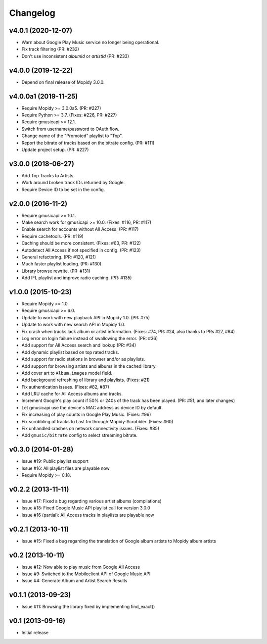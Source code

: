 
*********
Changelog
*********


v4.0.1 (2020-12-07)
===================

- Warn about Google Play Music service no longer being operational.
- Fix track filtering (PR: #232)
- Don't use inconsistent `albumId` or `artistId` (PR: #233)


v4.0.0 (2019-12-22)
===================

- Depend on final release of Mopidy 3.0.0.


v4.0.0a1 (2019-11-25)
=====================

- Require Mopidy >= 3.0.0a5. (PR: #227)
- Require Python >= 3.7. (Fixes: #226, PR: #227)
- Require gmusicapi >= 12.1.
- Switch from username/password to OAuth flow.
- Change name of the "Promoted" playlist to "Top".
- Report the bitrate of tracks based on the bitrate config. (PR: #111)
- Update project setup. (PR: #227)


v3.0.0 (2018-06-27)
===================

- Add Top Tracks to Artists.
- Work around broken track IDs returned by Google.
- Require Device ID to be set in the config.


v2.0.0 (2016-11-2)
===================

- Require gmusicapi >= 10.1.
- Make search work for gmusicapi >= 10.0. (Fixes: #116, PR: #117)
- Enable search for accounts without All Access. (PR: #117)
- Require cachetools. (PR: #119)
- Caching should be more consistent. (Fixes: #63, PR: #122)
- Autodetect All Access if not specified in config. (PR: #123)
- General refactoring. (PR: #120, #121)
- Much faster playlist loading. (PR: #130)
- Library browse rewrite. (PR: #131)
- Add IFL playlist and improve radio caching. (PR: #135)


v1.0.0 (2015-10-23)
===================

- Require Mopidy >= 1.0.
- Require gmusicapi >= 6.0.
- Update to work with new playback API in Mopidy 1.0. (PR: #75)
- Update to work with new search API in Mopidy 1.0.
- Fix crash when tracks lack album or artist information. (Fixes: #74, PR: #24,
  also thanks to PRs #27, #64)
- Log error on login failure instead of swallowing the error. (PR: #36)
- Add support for All Access search and lookup (PR: #34)
- Add dynamic playlist based on top rated tracks.
- Add support for radio stations in browser and/or as playlists.
- Add support for browsing artists and albums in the cached library.
- Add cover art to ``Album.images`` model field.
- Add background refreshing of library and playlists. (Fixes: #21)
- Fix authentication issues. (Fixes: #82, #87)
- Add LRU cache for All Access albums and tracks.
- Increment Google's play count if 50% or 240s of the track has been played.
  (PR: #51, and later changes)
- Let gmusicapi use the device's MAC address as device ID by default.
- Fix increasing of play counts in Google Play Music. (Fixes: #96)
- Fix scrobbling of tracks to Last.fm through Mopidy-Scrobbler. (Fixes: #60)
- Fix unhandled crashes on network connectivity issues. (Fixes: #85)
- Add ``gmusic/bitrate`` config to select streaming bitrate.


v0.3.0 (2014-01-28)
===================

- Issue #19: Public playlist support
- Issue #16: All playlist files are playable now
- Require Mopidy >= 0.18.


v0.2.2 (2013-11-11)
===================

- Issue #17: Fixed a bug regarding various artist albums
  (compilations)
- Issue #18: Fixed Google Music API playlist call for version 3.0.0
- Issue #16 (partial): All Access tracks in playlists are playable now


v0.2.1 (2013-10-11)
===================

- Issue #15: Fixed a bug regarding the translation of Google album
  artists to Mopidy album artists


v0.2 (2013-10-11)
=================

- Issue #12: Now able to play music from Google All Access
- Issue #9: Switched to the Mobileclient API of Google Music API
- Issue #4: Generate Album and Artist Search Results


v0.1.1 (2013-09-23)
===================

- Issue #11: Browsing the library fixed by implementing find_exact()


v0.1 (2013-09-16)
=================

- Initial release

